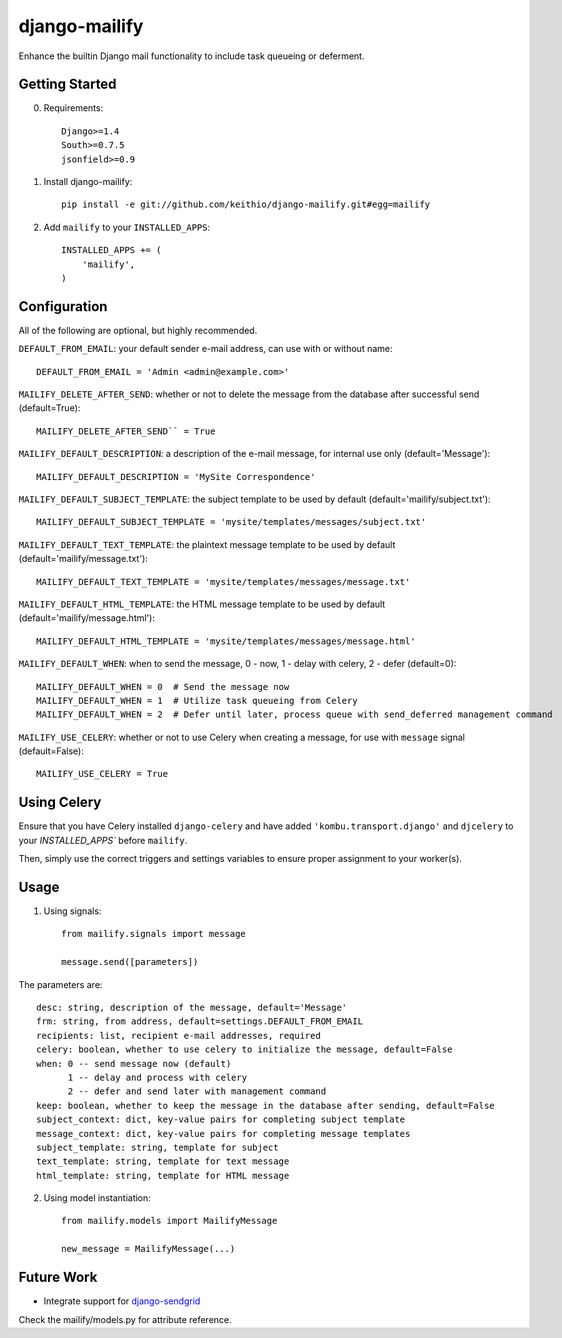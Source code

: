==============
django-mailify
==============

Enhance the builtin Django mail functionality to include task queueing or deferment.

Getting Started
---------------

0. Requirements::

    Django>=1.4
    South>=0.7.5
    jsonfield>=0.9

1. Install django-mailify::

    pip install -e git://github.com/keithio/django-mailify.git#egg=mailify

2. Add ``mailify`` to your ``INSTALLED_APPS``::

    INSTALLED_APPS += (
        'mailify',
    )

Configuration
-------------

All of the following are optional, but highly recommended.

``DEFAULT_FROM_EMAIL``: your default sender e-mail address, can use with or without name::

    DEFAULT_FROM_EMAIL = 'Admin <admin@example.com>'

``MAILIFY_DELETE_AFTER_SEND``: whether or not to delete the message from the database after successful send (default=True)::

    MAILIFY_DELETE_AFTER_SEND`` = True

``MAILIFY_DEFAULT_DESCRIPTION``: a description of the e-mail message, for internal use only (default='Message')::

    MAILIFY_DEFAULT_DESCRIPTION = 'MySite Correspondence'

``MAILIFY_DEFAULT_SUBJECT_TEMPLATE``: the subject template to be used by default (default='mailify/subject.txt')::

    MAILIFY_DEFAULT_SUBJECT_TEMPLATE = 'mysite/templates/messages/subject.txt'

``MAILIFY_DEFAULT_TEXT_TEMPLATE``: the plaintext message template to be used by default (default='mailify/message.txt')::

    MAILIFY_DEFAULT_TEXT_TEMPLATE = 'mysite/templates/messages/message.txt'

``MAILIFY_DEFAULT_HTML_TEMPLATE``: the HTML message template to be used by default (default='mailify/message.html')::

    MAILIFY_DEFAULT_HTML_TEMPLATE = 'mysite/templates/messages/message.html'

``MAILIFY_DEFAULT_WHEN``: when to send the message, 0 - now, 1 - delay with celery, 2 - defer (default=0)::

    MAILIFY_DEFAULT_WHEN = 0  # Send the message now
    MAILIFY_DEFAULT_WHEN = 1  # Utilize task queueing from Celery
    MAILIFY_DEFAULT_WHEN = 2  # Defer until later, process queue with send_deferred management command

``MAILIFY_USE_CELERY``: whether or not to use Celery when creating a message, for use with ``message`` signal (default=False)::

    MAILIFY_USE_CELERY = True

Using Celery
------------

Ensure that you have Celery installed ``django-celery`` and have added ``'kombu.transport.django'`` and ``djcelery`` to your `INSTALLED_APPS`` before ``mailify``.

Then, simply use the correct triggers and settings variables to ensure proper assignment to your worker(s).

Usage
-----

1. Using signals::

    from mailify.signals import message

    message.send([parameters])

The parameters are::

    desc: string, description of the message, default='Message'
    frm: string, from address, default=settings.DEFAULT_FROM_EMAIL
    recipients: list, recipient e-mail addresses, required
    celery: boolean, whether to use celery to initialize the message, default=False
    when: 0 -- send message now (default)
          1 -- delay and process with celery
          2 -- defer and send later with management command
    keep: boolean, whether to keep the message in the database after sending, default=False
    subject_context: dict, key-value pairs for completing subject template
    message_context: dict, key-value pairs for completing message templates
    subject_template: string, template for subject
    text_template: string, template for text message
    html_template: string, template for HTML message

2. Using model instantiation::

    from mailify.models import MailifyMessage

    new_message = MailifyMessage(...)

Future Work
-----------

* Integrate support for django-sendgrid_

.. _django-sendgrid: https://github.com/RyanBalfanz/django-sendgrid

Check the mailify/models.py for attribute reference.